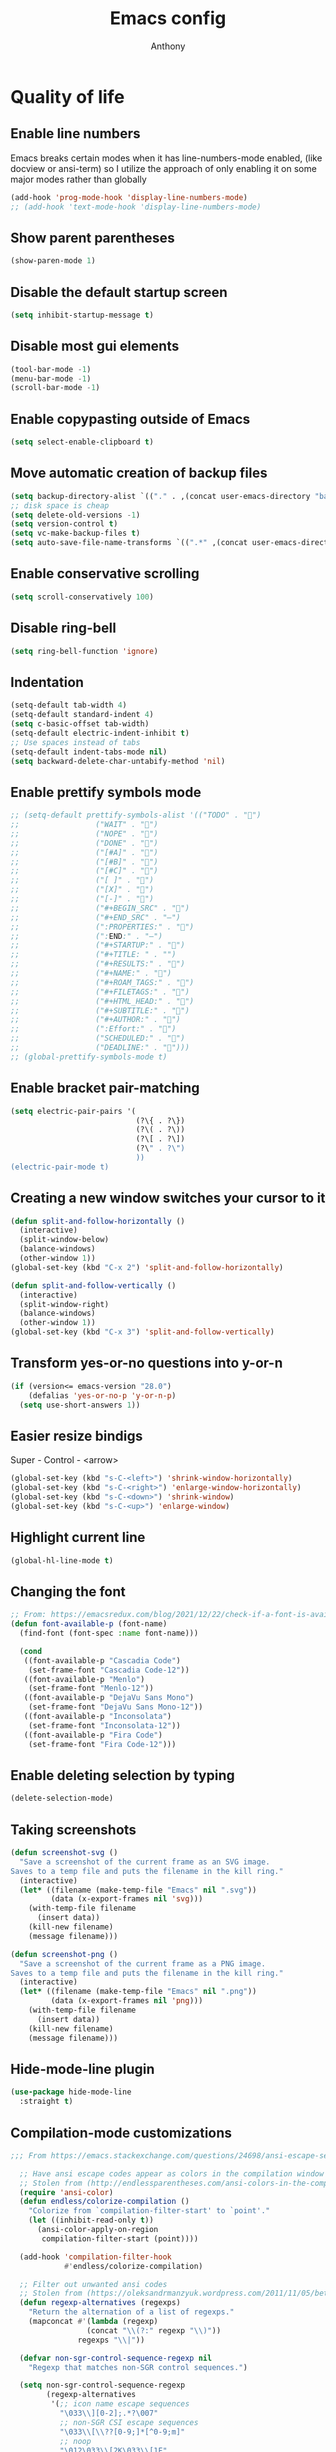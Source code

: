 #+TITLE: Emacs config
#+AUTHOR: Anthony
#+LANGUAGE: en
#+OPTIONS: num:nil

* Quality of life
** Enable line numbers
Emacs breaks certain modes when it has line-numbers-mode enabled, (like docview or ansi-term) so I utilize the approach of only enabling it on some major modes rather than globally
#+BEGIN_SRC emacs-lisp
  (add-hook 'prog-mode-hook 'display-line-numbers-mode)
  ;; (add-hook 'text-mode-hook 'display-line-numbers-mode)
#+END_SRC
** Show parent parentheses
#+BEGIN_SRC emacs-lisp
  (show-paren-mode 1)
#+END_SRC
** Disable the default startup screen
#+BEGIN_SRC emacs-lisp
  (setq inhibit-startup-message t)
#+END_SRC
** Disable most gui elements
#+BEGIN_SRC emacs-lisp
  (tool-bar-mode -1)
  (menu-bar-mode -1)
  (scroll-bar-mode -1)
#+END_SRC
** Enable copypasting outside of Emacs
#+BEGIN_SRC emacs-lisp
  (setq select-enable-clipboard t)
#+END_SRC
** Move automatic creation of backup files
#+BEGIN_SRC emacs-lisp
  (setq backup-directory-alist `(("." . ,(concat user-emacs-directory "backups"))))
  ;; disk space is cheap
  (setq delete-old-versions -1)
  (setq version-control t)
  (setq vc-make-backup-files t)
  (setq auto-save-file-name-transforms `((".*" ,(concat user-emacs-directory "auto-save-list") t)))
#+END_SRC

** Enable conservative scrolling
#+BEGIN_SRC emacs-lisp
  (setq scroll-conservatively 100)
#+END_SRC
** Disable ring-bell
#+BEGIN_SRC emacs-lisp
  (setq ring-bell-function 'ignore)
#+END_SRC
** Indentation
#+BEGIN_SRC emacs-lisp
  (setq-default tab-width 4)
  (setq-default standard-indent 4)
  (setq c-basic-offset tab-width)
  (setq-default electric-indent-inhibit t)
  ;; Use spaces instead of tabs
  (setq-default indent-tabs-mode nil)
  (setq backward-delete-char-untabify-method 'nil)
#+END_SRC
** Enable prettify symbols mode
#+BEGIN_SRC emacs-lisp
  ;; (setq-default prettify-symbols-alist '(("TODO" . "")
  ;;                 ("WAIT" . "")
  ;;                 ("NOPE" . "")
  ;;                 ("DONE" . "")
  ;;                 ("[#A]" . "")
  ;;                 ("[#B]" . "")
  ;;                 ("[#C]" . "")
  ;;                 ("[ ]" . "")
  ;;                 ("[X]" . "")
  ;;                 ("[-]" . "")
  ;;                 ("#+BEGIN_SRC" . "")
  ;;                 ("#+END_SRC" . "―")
  ;;                 (":PROPERTIES:" . "")
  ;;                 (":END:" . "―")
  ;;                 ("#+STARTUP:" . "")
  ;;                 ("#+TITLE: " . "")
  ;;                 ("#+RESULTS:" . "")
  ;;                 ("#+NAME:" . "")
  ;;                 ("#+ROAM_TAGS:" . "")
  ;;                 ("#+FILETAGS:" . "")
  ;;                 ("#+HTML_HEAD:" . "")
  ;;                 ("#+SUBTITLE:" . "")
  ;;                 ("#+AUTHOR:" . "")
  ;;                 (":Effort:" . "")
  ;;                 ("SCHEDULED:" . "")
  ;;                 ("DEADLINE:" . "")))
  ;; (global-prettify-symbols-mode t)
#+END_SRC
** Enable bracket pair-matching
#+BEGIN_SRC emacs-lisp
  (setq electric-pair-pairs '(
                              (?\{ . ?\})
                              (?\( . ?\))
                              (?\[ . ?\])
                              (?\" . ?\")
                              ))
  (electric-pair-mode t)
#+END_SRC
** Creating a new window switches your cursor to it
#+BEGIN_SRC emacs-lisp
  (defun split-and-follow-horizontally ()
    (interactive)
    (split-window-below)
    (balance-windows)
    (other-window 1))
  (global-set-key (kbd "C-x 2") 'split-and-follow-horizontally)

  (defun split-and-follow-vertically ()
    (interactive)
    (split-window-right)
    (balance-windows)
    (other-window 1))
  (global-set-key (kbd "C-x 3") 'split-and-follow-vertically)
#+END_SRC
** Transform yes-or-no questions into y-or-n
#+BEGIN_SRC emacs-lisp
  (if (version<= emacs-version "28.0")
      (defalias 'yes-or-no-p 'y-or-n-p)
    (setq use-short-answers 1))
#+END_SRC
** Easier resize bindigs
Super - Control - <arrow>
#+BEGIN_SRC emacs-lisp
  (global-set-key (kbd "s-C-<left>") 'shrink-window-horizontally)
  (global-set-key (kbd "s-C-<right>") 'enlarge-window-horizontally)
  (global-set-key (kbd "s-C-<down>") 'shrink-window)
  (global-set-key (kbd "s-C-<up>") 'enlarge-window)
#+END_SRC
** Highlight current line
#+BEGIN_SRC emacs-lisp
  (global-hl-line-mode t)
#+END_SRC
** Changing the font
#+Begin_SRC emacs-lisp
  ;; From: https://emacsredux.com/blog/2021/12/22/check-if-a-font-is-available-with-emacs-lisp/
  (defun font-available-p (font-name)
    (find-font (font-spec :name font-name)))

    (cond
     ((font-available-p "Cascadia Code")
      (set-frame-font "Cascadia Code-12"))
     ((font-available-p "Menlo")
      (set-frame-font "Menlo-12"))
     ((font-available-p "DejaVu Sans Mono")
      (set-frame-font "DejaVu Sans Mono-12"))
     ((font-available-p "Inconsolata")
      (set-frame-font "Inconsolata-12"))
     ((font-available-p "Fira Code")
      (set-frame-font "Fira Code-12")))
#+END_SRC

#+RESULTS:

** Enable deleting selection by typing
#+BEGIN_SRC emacs-lisp
  (delete-selection-mode)
#+END_SRC

** Taking screenshots
#+BEGIN_SRC emacs-lisp
(defun screenshot-svg ()
  "Save a screenshot of the current frame as an SVG image.
Saves to a temp file and puts the filename in the kill ring."
  (interactive)
  (let* ((filename (make-temp-file "Emacs" nil ".svg"))
         (data (x-export-frames nil 'svg)))
    (with-temp-file filename
      (insert data))
    (kill-new filename)
    (message filename)))

(defun screenshot-png ()
  "Save a screenshot of the current frame as a PNG image.
Saves to a temp file and puts the filename in the kill ring."
  (interactive)
  (let* ((filename (make-temp-file "Emacs" nil ".png"))
         (data (x-export-frames nil 'png)))
    (with-temp-file filename
      (insert data))
    (kill-new filename)
    (message filename)))

#+END_SRC
** Hide-mode-line plugin
#+BEGIN_SRC emacs-lisp
      (use-package hide-mode-line
        :straight t)
#+END_SRC
** Compilation-mode customizations
#+begin_src emacs-lisp
;;; From https://emacs.stackexchange.com/questions/24698/ansi-escape-sequences-in-compilation-mode

  ;; Have ansi escape codes appear as colors in the compilation window
  ;; Stolen from (http://endlessparentheses.com/ansi-colors-in-the-compilation-buffer-output.html)
  (require 'ansi-color)
  (defun endless/colorize-compilation ()
    "Colorize from `compilation-filter-start' to `point'."
    (let ((inhibit-read-only t))
      (ansi-color-apply-on-region
       compilation-filter-start (point))))

  (add-hook 'compilation-filter-hook
            #'endless/colorize-compilation)

  ;; Filter out unwanted ansi codes
  ;; Stolen from (https://oleksandrmanzyuk.wordpress.com/2011/11/05/better-emacs-shell-part-i/)
  (defun regexp-alternatives (regexps)
    "Return the alternation of a list of regexps."
    (mapconcat #'(lambda (regexp)
                 (concat "\\(?:" regexp "\\)"))
               regexps "\\|"))

  (defvar non-sgr-control-sequence-regexp nil
    "Regexp that matches non-SGR control sequences.")

  (setq non-sgr-control-sequence-regexp
        (regexp-alternatives
         '(;; icon name escape sequences
           "\033\\][0-2];.*?\007"
           ;; non-SGR CSI escape sequences
           "\033\\[\\??[0-9;]*[^0-9;m]"
           ;; noop
           "\012\033\\[2K\033\\[1F"
           )))

  (defun filter-non-sgr-control-sequences-in-region (begin end)
    (save-excursion
      (goto-char begin)
      (while (re-search-forward
              non-sgr-control-sequence-regexp end t)
        (replace-match ""))))

  (defun filter-non-sgr-control-sequences-in-output (ignored)
    (let ((start-marker
           (or comint-last-output-start
               (point-min-marker)))
          (end-marker
           (process-mark
            (get-buffer-process (current-buffer)))))
      (filter-non-sgr-control-sequences-in-region
       start-marker
       end-marker)))

  (add-hook 'comint-output-filter-functions
            'filter-non-sgr-control-sequences-in-output)
#+end_src
** Sentences end with a single space
#+BEGIN_SRC emacs-lisp
  (setq sentence-end-double-space nil)
#+END_SRC
** Display the time in the modeline
#+BEGIN_SRC emacs-lisp
  (display-time-mode 1)
#+END_SRC
** Increase the max amount that can be stored in the kill ring
#+BEGIN_SRC emacs-lisp
  (setq kill-ring-max 10000)
#+END_SRC
** UTF-8 Encoding
I want text to be encoded in utf8
#+begin_src emacs-lisp
  (set-default-coding-systems 'utf-8)  ; Default to utf-8 encoding
  (prefer-coding-system 'utf-8)        ; Add utf-8 at the front for automatic detection.
  (set-terminal-coding-system 'utf-8)  ; Set coding system of terminal output
  (set-keyboard-coding-system 'utf-8)  ; Set coding system for keyboard input on TERMINAL
  (set-language-environment "English") ; Set up multilingual environment
#+end_src
** Remove text properties from kill-ring
I don't want text properties to be killed (copied or cut), I just want the plain text
#+begin_src emacs-lisp
  (defun unpropertize-kill-ring ()
    (setq kill-ring (mapcar 'substring-no-properties kill-ring)))

  (add-hook 'kill-emacs-hook 'unpropertize-kill-ring)
#+end_src
* Custom functionality
** C/C++
*** Insert header guards
#+BEGIN_SRC emacs-lisp
    (defun maybe-add-newline-at-buf-start ()
      (if (and (char-equal (char-after (point-min)) ?\n)
               (char-equal (char-after (1+ (point-min))) ?\n))
          ""
        "\n"))
    (defun maybe-add-newline-at-buf-end ()
      (if (and (char-equal (char-before (point-max)) ?\n)
               (char-equal (char-before (1- (point-max))) ?\n))
          ""
        "\n"))

      (defun add_header_guards ()
      "Add header guards to .h files"
      (interactive)
      (if (buffer-file-name)
          (let*
              ((fName (upcase (file-name-nondirectory (file-name-sans-extension
                                                       buffer-file-name))))
               (ifDef (concat "#ifndef " fName "_H" "\n#define " fName "_H"
                              (maybe-add-newline-at-buf-start)))
               (begin (point-marker))
               )
            (progn
              ; If less then 5 characters are in the buffer, insert the class definition
              (if (< (- (point-max) (point-min)) 5 )
                  (progn
                    (insert "\nclass " (capitalize fName) "{\npublic:\n\nprivate:\n\n};\n")
                    (goto-char (point-min))
                    (next-line-nomark 3)
                    (setq begin (point-marker))
                    )
                )

              ;Insert the Header Guard
              (goto-char (point-min))
              (insert ifDef)
              (goto-char (point-max))
              (insert (maybe-add-newline-at-buf-end) "#endif" " //" fName "_H")
              (goto-char begin))
            )
        ;else
        (message (concat "Buffer " (buffer-name) " must have a filename"))
        )
      )
  (add-hook 'c-mode-hook #'(lambda ()
    (define-key c-mode-map (kbd "C-c g")
      'add_header_guards)
  ))

  (add-hook 'c++-mode-hook #'(lambda ()
    (define-key c++-mode-map (kbd "C-c g")
      'add_header_guards)
  ))
#+END_SRC
** imenu
map imenu to M-i
#+begin_src emacs-lisp
(global-set-key (kbd "M-i") #'imenu)
#+end_src
** set tramp terminal type
#+begin_src emacs-lisp
(setq tramp-terminal-type "tramp")
#+end_src
** Dired
#+begin_src emacs-lisp
  (add-hook 'dired-mode-hook #'dired-hide-details-mode)
#+end_src
** Eval and replace
#+begin_src emacs-lisp
  (defun narrow-to-line ()
    (interactive)
    (save-excursion
      (move-beginning-of-line 1)
      (set-mark (point))
      (move-end-of-line 1)
      (narrow-to-region (region-beginning) (region-end))
      (deactivate-mark)))

  (defun fc-eval-and-replace ()
    "Replace the preceding sexp with its value."
    (interactive)
    (backward-kill-sexp)
    (condition-case nil
        (prin1 (eval (read (current-kill 0)))
               (current-buffer))
      (error (message "Invalid expression")
             (insert (current-kill 0)))))

  (defvar equation-re "[[:digit:]]+[[:blank:]]*[\\+\\-\\*\\/\\^][[:blank:]]*[[:digit:]]+")
  ;; From a comment at https://emacsredux.com/blog/2013/06/21/eval-and-replace/
  ;; by csar
  (defun calc-eval-and-insert (&optional start end)
    (interactive "r")
    (let ((result (calc-eval (buffer-substring-no-properties start end))))
      (if (region-active-p)
          (progn
            (kill-region start end)
            (insert result))
        (set-mark (point))
        (if (re-search-backward equation-re nil t 1)
            (progn
              (calc-eval-and-insert (region-beginning) (region-end)))
          (message "Error")))))

  (defun try-eval-equation-or-elisp ()
    (interactive)
    (let ((equation nil))
      (save-excursion
        (narrow-to-line)
        (if (re-search-backward equation-re nil t 1)
            (progn
              (setq equation t)
              (set-mark (point))
              (re-search-forward equation-re nil t 1)
              (widen))
          (widen)
          (setq equation nil))

      (if equation
          (calc-eval-and-insert (region-beginning) (region-end))
        (fc-eval-and-replace)))))

  (global-set-key (kbd "C-c e") 'try-eval-equation-or-elisp)

  #+end_src
** use hippie-expand instead of dabbrev-expand
#+begin_src emacs-lisp
  (global-set-key [remap dabbrev-expand] 'hippie-expand)
#+end_src
** Automations
#+begin_src emacs-lisp
  (setq acd/ha-auth-token nil)
  (setq acd/ha-content-type "application/json")
  (setq acd/ha-url nil)
  (setq acd/ha-port 8123)
  (setq acd/ha-api-endpoint nil)

  (defun acd/ha-print-response (data)
    (when data
      (with-current-buffer (get-buffer-create "*ha-response*")
        (erase-buffer)
        (insert data)
        (json-mode)
        (goto-char (point-min))
        (json-pretty-print-buffer)))
    (message "Saved to *ha-response* buffer"))

  (defun acd/ha-state-info (&optional entity_id)
    "Display home-assistant state information in a buffer"
    (interactive)
    (message "Fetching data...")
    (request (if entity_id
                 (concat acd/ha-url ":" (number-to-string acd/ha-port) "/api/" acd/ha-api-endpoint "/" entity_id)
               (concat acd/ha-url ":" (number-to-string acd/ha-port) "/api/" acd/ha-api-endpoint))
      :headers `(("Authorization" . ,(concat "Bearer " acd/ha-auth-token))
                 ("Content-Type" . ,acd/ha-content-type))
      :parser 'buffer-string
      :success (cl-function
                (lambda (&key data &allow-other-keys)
                  (acd/ha-print-response data)))
      :error (cl-function
              (lambda (&key error-thrown &allow-other-keys)
                (message "Got error: %s" error-thrown)))))

  (defun acd/ha-turn-lights-off ()
    "Turn lights off"
    (interactive)
    (message "Turning lights off...")
    (let ((endpoint "services/light/turn_off"))
      (request (concat acd/ha-url ":" (number-to-string acd/ha-port) "/api/" endpoint)
        :headers `(("Authorization" . ,(concat "Bearer " acd/ha-auth-token))
                   ("Content-Type" . ,acd/ha-content-type))
        :type "POST"
        :data (json-encode '(("entity_id" . "light.sengled_e11_n1ea_faae0100_level_light_color_on_off")))
        :success (cl-function
                  (lambda (&key data &allow-other-keys)
                    (acd/ha-print-response data)))
        :error (lambda (error-m)
                 (message "Got error: %s" error-thrown)))
      (request (concat acd/ha-url ":" (number-to-string acd/ha-port) "/api/" endpoint)
        :headers `(("Authorization" . ,(concat "Bearer " acd/ha-auth-token))
                   ("Content-Type" . ,acd/ha-content-type))
        :type "POST"
        :data (json-encode '(("entity_id" . "light.sengled_e11_n1ea_db510200_level_light_color_on_off")))
        :success (cl-function
                  (lambda (&key data &allow-other-keys)
                    (acd/ha-print-response data)))
        :error (lambda (error-m)
                 (message "Got error: %s" error-thrown)))

      (request (concat acd/ha-url ":" (number-to-string acd/ha-port) "/api/" endpoint)
        :headers `(("Authorization" . ,(concat "Bearer " acd/ha-auth-token))
                   ("Content-Type" . ,acd/ha-content-type))
        :type "POST"
        :data (json-encode '(("entity_id" . "light.sengled_e21_n1ea_e3c01700_level_light_color_on_off")))
        :success (cl-function
                  (lambda (&key data &allow-other-keys)
                    (acd/ha-print-response data)))
        :error (lambda (error-m)
                 (message "Got error: %s" error-thrown)))))

  (defun acd/ha-turn-lights-on ()
    "Turn lights on"
    (interactive)
    (message "Turning lights on...")
    (let ((endpoint "services/light/turn_on"))
      (request (concat acd/ha-url ":" (number-to-string acd/ha-port) "/api/" endpoint)
        :headers `(("Authorization" . ,(concat "Bearer " acd/ha-auth-token))
                   ("Content-Type" . ,acd/ha-content-type))
        :type "POST"
        :data (json-encode '(("entity_id" . "light.sengled_e11_n1ea_faae0100_level_light_color_on_off")))
        :success (cl-function
                  (lambda (&key data &allow-other-keys)
                    (acd/ha-print-response data)))
        :error (lambda (error-m)
                 (message "Got error: %s" error-thrown)))
      (request (concat acd/ha-url ":" (number-to-string acd/ha-port) "/api/" endpoint)
        :headers `(("Authorization" . ,(concat "Bearer " acd/ha-auth-token))
                   ("Content-Type" . ,acd/ha-content-type))
        :type "POST"
        :data (json-encode '(("entity_id" . "light.sengled_e11_n1ea_db510200_level_light_color_on_off")))
        :success (cl-function
                  (lambda (&key data &allow-other-keys)
                    (acd/ha-print-response data)))
        :error (lambda (error-m)
                 (message "Got error: %s" error-thrown)))

      (request (concat acd/ha-url ":" (number-to-string acd/ha-port) "/api/" endpoint)
        :headers `(("Authorization" . ,(concat "Bearer " acd/ha-auth-token))
                   ("Content-Type" . ,acd/ha-content-type))
        :type "POST"
        :data (json-encode '(("entity_id" . "light.sengled_e21_n1ea_e3c01700_level_light_color_on_off")))
        :success (cl-function
                  (lambda (&key data &allow-other-keys)
                    (acd/ha-print-response data)))
        :error (lambda (error-m)
                 (message "Got error: %s" error-thrown)))))

  (progn
    (define-prefix-command 'automation-map)
    (define-key automation-map (kbd "l o") 'acd/ha-turn-lights-on)
    (define-key automation-map (kbd "l f") 'acd/ha-turn-lights-off))
  (global-set-key (kbd "C-c a") 'automation-map)
#+end_src
** Duplicate line
#+begin_src emacs-lisp
  (defun acd/duplicate-line ()
    (interactive)
    (move-beginning-of-line 1)
    (kill-line)
    (yank)
    (newline)
    (yank))

  (global-set-key (kbd "C-c d") 'acd/duplicate-line)
#+end_src
** copy-line
#+begin_src emacs-lisp
  (defun acd/kill-save-line ()
    (interactive)
    (kill-ring-save (line-beginning-position) (line-end-position))
    (message "Line copied"))

  (global-set-key (kbd "C-c w") 'acd/kill-save-line)

#+end_src
** Compile / run programs
#+begin_src emacs-lisp
  (defvar acd/already-compiled nil "nil if the program is being compiled for the first time,
      otherwise it's t")
  (defun acd/compile-or-recompile ()
    "Compile program. Recompile if the program has already been compiled
  to avoid prompting for the compilation command each time"
    (interactive)
    (if acd/already-compiled
        (recompile)
      (call-interactively 'compile)
      (setq acd/already-compiled t)))

  (global-set-key (kbd "C-c c") 'acd/compile-or-recompile)

#+end_src
* Org-mode
** Description
One of the main selling points of Emacs! Org Mode!
** Code
#+BEGIN_SRC emacs-lisp
        (use-package org-indent
          :straight nil
          :diminish org-indent-mode)

        (use-package htmlize
          :straight t)

      (use-package org-bullets
        :straight t
        :hook (org-mode . org-bullets-mode))

    (defun echo-area-tooltips ()
      "Show tooltips in the echo area automatically for current buffer."
      (setq-local help-at-pt-display-when-idle t
                  help-at-pt-timer-delay 0)
      (help-at-pt-cancel-timer)
      (help-at-pt-set-timer))

    (add-hook 'org-mode-hook #'echo-area-tooltips)
  ;; Sets LaTeX preview size
  (setq org-format-latex-options (plist-put org-format-latex-options :scale 2.0))

  (use-package org-beautify-theme
    :straight t)
  (add-hook 'org-mode-hook #'(lambda () (load-theme 'org-beautify t)))

  ;; (add-hook 'org-mode-hook #'(lambda () (load-theme 'org-beautify t)))

  (use-package org-present
    :straight t
    :config
    (add-hook 'org-present-mode-hook
         (lambda ()
           (org-present-big)
           (org-display-inline-images)
           (org-present-hide-cursor)
           (org-present-read-only)
           (hide-mode-line-mode +1)))

    (add-hook 'org-present-mode-quit-hook
       #'(lambda ()
         (org-present-small)
         (org-remove-inline-images)
         (org-present-show-cursor)
         (org-present-read-write)
         (hide-mode-line-mode))))
#+END_SRC
* Packages
** Initialize =async=
*** Description
Utilize asynchronous processes whenever possible
*** Code
#+BEGIN_SRC emacs-lisp
  (use-package async
    :straight t
    :init
    (dired-async-mode 1))
#+END_SRC
** Initialize =all-the-icons=
*** Description
Bring nice icons to emacs
*** Code
#+BEGIN_SRC emacs-lisp
(use-package all-the-icons
  :straight t
  :config
    ;; (all-the-icons-install-fonts)

)
#+END_SRC
** Initialize =all-the-icons-completion=
*** Code
#+begin_src emacs-lisp
      (use-package all-the-icons-completion
        :straight t
        :config
        (all-the-icons-completion-mode))
#+end_src
** Initialize =key-chord=
*** Description
Key-chord lets you bind commands to combinations of key-strokes.
Here a “key chord” means two keys pressed simultaneously,
or a single key quickly pressed twice. (*)
*** Code
#+BEGIN_SRC emacs-lisp
(use-package key-chord
  :straight t
  :config
    (key-chord-mode 1))
#+END_SRC
** Initialize =vertico=
*** Description
Vertico provides a performant and minimalistic vertical completion UI based on the default completion system
*** Code
#+BEGIN_SRC emacs-lisp
        (use-package vertico
          :straight t
          :custom
          (vertico-cycle t)
          :init
          (vertico-mode))
        ;; Built in
        (use-package savehist
          :straight nil
          :init
          (savehist-mode))

        (use-package marginalia
          :straight t
          :after vertico
          :custom
          (marginalia-annotators '(marginalia-annotators-heavy marginalia-annotators-light nil))
          :init
)
#+END_SRC
** Initialize =undo-tree=
*** Description
Emacs’s undo system allows you to recover any past state of a buffer. To do this, Emacs
treats “undo” itself as just another editing action that can be undone. This can be
confusing and difficult to use. If you make an edit while undoing multiple changes, you
“break the undo chain”. To get back to where you were, you have to undo all the undos
you just did, then undo all the changes you’d already undone before. Only then can you
continue undoing from where you left off. If this sounds confusing, it’s because it is!
Hence, a number of packages exist that replace it with the undo/redo system

Instead of treating undo/redo as a linear sequence of changes, undo-tree-mode treats
undo history as a branching tree of changes, similar to the way Vim handles it.
*** Code
#+BEGIN_SRC emacs-lisp
(use-package undo-tree
  :straight t
  :init
  (global-undo-tree-mode 1))
#+END_SRC
** Initialize =projectile=
*** Description
Projectile is a project interaction library for Emacs.
Its goal is to provide a nice set of features
operating on a project level without introducing
external dependencies (when feasible).
*** Code
#+BEGIN_SRC emacs-lisp
  (use-package projectile
   :straight t
   :config
   (projectile-mode +1)
   (define-key projectile-mode-map (kbd "C-c p") 'projectile-command-map))
#+END_SRC
** Initialize =treemacs=
*** Description
Neat side-bar file and project explorer
*** Code
#+BEGIN_SRC emacs-lisp
  (use-package treemacs
    :straight t
    :init
    (with-eval-after-load 'winum
      (define-key winum-keymap (kbd "M-0") #'treemacs-select-window))
    :config
    (progn
      (setq treemacs-collapse-dirs                 (if (executable-find "python3") 3 0)
            treemacs-deferred-git-apply-delay      0.5
            treemacs-display-in-side-window        t
            treemacs-eldoc-display                 t
            treemacs-file-event-delay              5000
            treemacs-file-follow-delay             0.2
            treemacs-follow-after-init             t
            treemacs-git-command-pipe              ""
            treemacs-goto-tag-strategy             'refetch-index
            treemacs-indentation                   2
            treemacs-indentation-string            " "
            treemacs-is-never-other-window         nil
            treemacs-max-git-entries               5000
            treemacs-missing-project-action        'ask
            treemacs-no-png-images                 nil
            treemacs-no-delete-other-windows       t
            treemacs-project-follow-cleanup        nil
            treemacs-persist-file                  (expand-file-name ".cache/treemacs-persist" user-emacs-directory)
            treemacs-recenter-distance             0.1
            treemacs-recenter-after-file-follow    nil
            treemacs-recenter-after-tag-follow     nil
            treemacs-recenter-after-project-jump   'always
            treemacs-recenter-after-project-expand 'on-distance
            treemacs-show-cursor                   nil
            treemacs-show-hidden-files             t
            treemacs-silent-filewatch              nil
            treemacs-silent-refresh                nil
            treemacs-sorting                       'alphabetic-desc
            treemacs-space-between-root-nodes      t
            treemacs-tag-follow-cleanup            t
            treemacs-tag-follow-delay              1.5
            treemacs-width                         30)
      (treemacs-resize-icons 11)

      (treemacs-follow-mode t)
      (treemacs-filewatch-mode t)
      (treemacs-fringe-indicator-mode t)
      (pcase (cons (not (null (executable-find "git")))
                   (not (null (executable-find "python3"))))
        (`(t . t)
         (treemacs-git-mode 'deferred))
        (`(t . _)
         (treemacs-git-mode 'simple))))
    :bind
    (:map global-map
          ("M-0"       . treemacs-select-window)
          ("C-c t 1"   . treemacs-delete-other-windows)
          ("C-c t t"   . treemacs)
          ("C-c t B"   . treemacs-bookmark)
          ("C-c t C-t" . treemacs-find-file)
          ("C-c t M-t" . treemacs-find-tag)))

    (use-package treemacs-icons-dired
      :after treemacs dired
      :straight t
      :config
      (treemacs-icons-dired-mode))
#+END_SRC
** Initialize =dashboard=
*** Description
The frontend of Witchmacs; without this there'd be no Marisa in your Emacs startup screen
*** Code
#+BEGIN_SRC emacs-lisp
  (use-package dashboard
    :straight t
    :config
    (dashboard-setup-startup-hook)
        (setq dashboard-set-heading-icons t)
        (setq dashboard-set-file-icons t)
        (setq dashboard-projects-backend 'projectile)
        (setq dashboard-items '((projects . 5)
                                (recents . 5)
                                (bookmarks . 5)
                                (agenda . 5)))
    (setq dashboard-banner-logo-title "E M A C S - The worst text editor!")
    (setq dashboard-startup-banner (concat user-emacs-directory "emacs-logo.png"))
    (setq dashboard-center-content t)
    (setq dashboard-show-shortcuts nil)
    (setq dashboard-set-init-info t)
    ;; (setq dashboard-init-info (format "%d packages loaded in %s"
    ;;                                   (length package-activated-list) (emacs-init-time)))
    (setq dashboard-set-footer t)
    (setq dashboard-set-navigator t))
#+END_SRC
** Initialize =magit=
*** Description
Git porcelain for Emacs
*** Code
#+BEGIN_SRC emacs-lisp
  (use-package magit
    :straight t)
#+END_SRC
** Initialize =format-all-the-code=
*** Description
Lets you auto-format source code in many languages
using the same command for all languages,
instead of learning a different Emacs package
and formatting command for each language.
*** Code
#+BEGIN_SRC emacs-lisp
(use-package format-all
  :straight t)
#+END_SRC
** Initializn =doom-modeline=
*** description
A fancy and fast mode-line inspired by minimalism design.
*** Cose
#+BEGIN_SRC emacs-lisp
  (use-package doom-modeline
    :straight t
    :hook (after-init . doom-modeline-mode)
    :config
    (add-hook 'text-scale-mode-hook #'(lambda ()
                                        (message "Adjusting text size")))
    ;; How tall the mode-line should be. It's only respected in GUI.
    ;; If the actual char height is larger, it respects the actual height.
    (setq doom-modeline-height 35)
    ;; How to detect the project root.
    ;; The default priority of detection is `ffip' > `projectile' > `project'.
    ;; nil means to use `default-directory'.
    ;; The project management packages have some issues on detecting project root.
    ;; e.g. `projectile' doesn't handle symlink folders well, while `project' is unable
    ;; to hanle sub-projects.
    ;; You can specify one if you encounter the issue.
    (setq doom-modeline-project-detection 'projectile)
    ;; Whether display icons in the mode-line.
    ;; While using the server mode in GUI, should set the value explicitly.
    (setq doom-modeline-icon (display-graphic-p))
    ;; Whether display icons in the mode-line.
    ;; While using the server mode in GUI, should set the value explicitly.
    (setq doom-modeline-icon (display-graphic-p))
    ;; Whether display the colorful icon for `major-mode'.
    ;; It respects `all-the-icons-color-icons'.
    (setq doom-modeline-major-mode-color-icon t)
    ;; Whether display the icon for the buffer state. It respects `doom-modeline-icon'.
    (setq doom-modeline-buffer-state-icon t)
    ;; Whether display the modification icon for the buffer.
    ;; It respects `doom-modeline-icon' and `doom-modeline-buffer-state-icon'.
    (setq doom-modeline-buffer-modification-icon t)
    ;; Whether to use unicode as a fallback (instead of ASCII) when not using icons.
    (setq doom-modeline-unicode-fallback t)
    ;; Whether display the minor modes in the mode-line.
    (setq doom-modeline-minor-modes nil)
    ;; If non-nil, a word count will be added to the selection-info modeline segment.
    (setq doom-modeline-enable-word-count t)
    ;; Major modes in which to display word count continuously.
    ;; Also applies to any derived modes. Respects `doom-modeline-enable-word-count'.
    ;; If it brings the sluggish issue, disable `doom-modeline-enable-word-count' or
    ;; remove the modes from `doom-modeline-continuous-word-count-modes'.
    (setq doom-modeline-continuous-word-count-modes '(markdown-mode gfm-mode org-mode))

    ;; Whether display the buffer encoding.
    (setq doom-modeline-buffer-encoding t)

    ;; Whether display the indentation information.
    (setq doom-modeline-indent-info nil)

    ;; If non-nil, only display one number for checker information if applicable.
    (setq doom-modeline-checker-simple-format t)

    ;; The maximum number displayed for notifications.
    (setq doom-modeline-number-limit 99)

    ;; The maximum displayed length of the branch name of version control.
    (setq doom-modeline-vcs-max-length 40)

    ;; Whether display the workspace name. Non-nil to display in the mode-line.
    (setq doom-modeline-workspace-name t)

    ;; Whether display the perspective name. Non-nil to display in the mode-line.
    ;; (setq doom-modeline-persp-name t)

    ;; If non nil the default perspective name is displayed in the mode-line.
    (setq doom-modeline-display-default-persp-name t)

    ;; If non nil the perspective name is displayed alongside a folder icon.
    (setq doom-modeline-persp-icon t)

    ;; Whether display the `lsp' state. Non-nil to display in the mode-line.
    (setq doom-modeline-lsp t)

    ;; Whether display the GitHub notifications. It requires `ghub' package.
    (setq doom-modeline-github nil)

    ;; The interval of checking GitHub.
    (setq doom-modeline-github-interval (* 30 60))

    ;; Whether display the mu4e notifications. It requires `mu4e-alert' package.
    (setq doom-modeline-mu4e nil)

    ;; Whether display the gnus notifications.
    (setq doom-modeline-gnus t)

    ;; Wheter gnus should automatically be updated and how often (set to 0 or smaller than 0 to disable)
    (setq doom-modeline-gnus-timer 2)

    ;; Wheter groups should be excludede when gnus automatically being updated.
    (setq doom-modeline-gnus-excluded-groups '("dummy.group"))

    ;; Whether display the IRC notifications. It requires `circe' or `erc' package.
    (setq doom-modeline-irc t)

    ;; Function to stylize the irc buffer names.
    (setq doom-modeline-irc-stylize 'identity)

    ;; Whether display the environment version.
    (setq doom-modeline-env-version t)
    ;; Or for individual languages
    (setq doom-modeline-env-enable-python t)
    (setq doom-modeline-env-enable-ruby t)
    (setq doom-modeline-env-enable-perl t)
    (setq doom-modeline-env-enable-go t)
    (setq doom-modeline-env-enable-elixir t)
    (setq doom-modeline-env-enable-rust t)

    ;; ;; Change
    ;; the executables to use for the language version string
    (setq doom-modeline-env-python-executable "python") ; or `python-shell-interpreter'
    (setq doom-modeline-env-ruby-executable "ruby")
    (setq doom-modeline-env-perl-executable "perl")
    (setq doom-modeline-env-go-executable "go")
    (setq doom-modeline-env-elixir-executable "iex")
    (setq doom-modeline-env-rust-executable "rustc")

    ;; What to dispaly as the version while a new one is being loaded
    (setq doom-modeline-env-load-string "...")

    ;; Hooks that run before/after the modeline version string is updated
    (setq doom-modeline-before-update-env-hook nil)
    (setq doom-modeline-after-update-env-hook nil))
#+END_SRC
** Initialize =rainbow-mode=
*** Code
#+BEGIN_SRC emacs-lisp
(use-package rainbow-mode
  :straight t)
;; To enable in all programming-related modes (Emacs 24+):
(add-hook 'prog-mode-hook 'rainbow-delimiters-mode)
#+END_SRC
** Initialize =rainbow-delimeters=
*** Code
#+BEGIN_SRC emacs-lisp
(use-package rainbow-delimiters
  :straight t)
#+END_SRC
** Initialize =which-key=
*** Description
which-key is a minor mode for Emacs that displays the key bindings following your
currently entered incomplete command
*** Code
#+BEGIN_SRC emacs-lisp
(use-package which-key
  :straight t
  :config
  (which-key-mode))
#+END_SRC
** Initialize =define-word=
*** Code
#+BEGIN_SRC emacs-lisp
  (use-package define-word
    :straight t)
#+END_SRC
** Initialize =pdf-tools=
*** Description
View pdf files in Emacs
*** Code
#+begin_src emacs-lisp
  (use-package pdf-tools
    :straight (pdf-tools :type git :host github :repo "vedang/pdf-tools")
    :magic ("%PDF" . pdf-view-mode)
    :config
    (pdf-tools-install)
    (setq-default pdf-view-display-size 'fit-page)
    ;; automatically annotate highlights
    (setq pdf-annot-activate-created-annotations t))
#+end_src
** Initialize =tex=
*** Description
AUCTeX is an extensible package for writing and formatting
TeX files in GNU Emacs.
*** Code
#+BEGIN_SRC emacs-lisp
  (defun try/TeX-command-save-buffer-and-run-all ()
    "Save the buffer and run TeX-command-run-all"
    (interactive)
    (let (TeX-save-query) (TeX-save-document (TeX-master-file)))
    (TeX-command-run-all nil))


  (defun try/latex-mode-setup ()
    (require 'company-reftex)
    (turn-on-reftex)
    (require 'company-auctex)
    (require 'company-math)
    (setq-local company-backends

                (append '(
                          (company-reftex-labels
                           company-reftex-citations)
                          (company-math-symbols-unicode company-math-symbols-latex company-latex-commands)
                          (company-auctex-macros company-auctex-symbols company-auctex-environments)
                          company-ispell
                          )
                        company-backends)))

  ;; Olivetti
  (use-package olivetti
    :diminish
    :hook (org-mode . olivetti-mode)
    :config
    (setq olivetti-body-width 100)
    (define-key olivetti-mode-map (kbd "C-c |") 'org-table-create-or-convert-from-region))



  ;; Enable folding and unfolding sections just like org-mode (using ~C-c-n~) using [[https://github.com/alphapapa/outshine/issues/85][outshine]]

  ;; Check ~outshine-cycle~ for more options.

  (use-package outshine
    :config
    (setq LaTeX-section-list '(
                               ("part" 0)
                               ("chapter" 1)
                               ("section" 2)
                               ("subsection" 3)
                               ("subsubsection" 4)
                               ("paragraph" 5)
                               ("subparagraph" 6)
                               ("begin" 7)
                               ))
    (add-hook 'LaTeX-mode-hook #'(lambda ()
                                   (outshine-mode 1)
                                   (setq outline-level #'LaTeX-outline-level)
                                   (setq outline-regexp (LaTeX-outline-regexp t))
                                   (setq outline-heading-alist
                                         (mapcar (lambda (x)
                                                   (cons (concat "\\" (nth 0 x)) (nth 1 x)))
                                                 LaTeX-section-list)))))


  (add-hook 'LaTeX-mode-hook
            (lambda () (local-set-key (kbd "C-c n") '(outshine-cycle :which-key "outshine-cycle"))))

  ;; latexmk
  ;; (use-package auctex-latexmk)
  ;; company
  (use-package company-math)
  (use-package company-auctex)
  (use-package company-reftex)


  ;;  use cdlatex
  (use-package cdlatex)

  ;; https://gist.github.com/saevarb/367d3266b3f302ecc896
  ;; https://piotr.is/2010/emacs-as-the-ultimate-latex-editor/

  (use-package latex
    :straight auctex
    :custom
    (olivetti-body-width 100)
    (cdlatex-simplify-sub-super-scripts nil)
    (reftex-default-bibliography
     '("~/Nextcloud/Documents/ref.bib"))
    (bibtex-dialect 'biblatex)
    :mode
    ("\\.tex\\'" . latex-mode)
    :bind (:map LaTeX-mode-map
                ("C-c C-e" . cdlatex-environment)
                )
    :hook
    (LaTeX-mode . olivetti-mode)
    (LaTeX-mode . TeX-PDF-mode)
    (LaTeX-mode . company-mode)
    (LaTeX-mode . flyspell-mode)
    (LaTeX-mode . flycheck-mode)
    (LaTeX-mode . LaTeX-math-mode)
    (LaTeX-mode . turn-on-reftex)
    (LaTeX-mode . TeX-source-correlate-mode)
    (LaTeX-mode . try/latex-mode-setup)
    (LaTeX-mode . turn-on-cdlatex)

    :config
    (setq TeX-auto-save t)
    (setq TeX-parse-self t)
    (setq-default TeX-master nil)
    (setq TeX-save-query nil)

    (setq reftex-plug-into-AUCTeX t)

    ;; pdftools
    ;; https://emacs.stackexchange.com/questions/21755/use-pdfview-as-default-auctex-pdf-viewer#21764
    (setq TeX-view-program-selection '((output-pdf "PDF Tools"))
          TeX-view-program-list '(("PDF Tools" TeX-pdf-tools-sync-view))
          TeX-source-correlate-start-server t) ;; not sure if last line is neccessary
    ;; to have the buffer refresh after compilation,
    ;; very important so that PDFView refesh itself after comilation
    (add-hook 'TeX-after-compilation-finished-functions
              #'TeX-revert-document-buffer))

  #+END_SRC
** Initialize =expand-region=
*** Description
Expand region increases the selected region by semantic units. Just keep pressing the key
until it selects what you want.
*** Code
#+BEGIN_SRC emacs-lisp
        (use-package expand-region
          :straight t
          :config
          (global-set-key (kbd "C-=") 'er/expand-region))
#+END_SRC
** Initialize =solaire-mode=
*** Description
solaire-mode is an aesthetic plugin designed to visually distinguish "real" buffers (i.e.
file-visiting code buffers where you do most of your work) from "unreal" buffers (like
popups, sidebars, log buffers, terminals, etc) by giving the latter a slightly different
-- often darker -- background
*** Code
#+BEGIN_SRC emacs-lisp
  (use-package solaire-mode
    :ensure t
    :config
    (solaire-global-mode +1))
#+END_SRC
** Initialize =visual-regexp=
*** Description
Live visual feedback for regex
*** Code
#+BEGIN_SRC emacs-lisp
          (use-package visual-regexp
            :straight t)
#+END_SRC
** Initialize =visual-regexp-steroids=
*** Description
visual-regexp-steroids is an extension to visual-regexp which
enables the use of modern regexp engines
*** Code
#+BEGIN_SRC emacs-lisp
  (use-package visual-regexp-steroids
    :straight t
    :bind (("C-c r" . vr/replace)
           ("C-c q" . vr/query-replace)
           ("C-c m" . vr/mc-mark)
           ("C-s" . vr/isearch-forward)
           ("C-r" . vr/isearch-backward)))
#+END_SRC
** Initialize =elfeed=
*** Description
RSS Feeder
*** Code
#+BEGIN_SRC emacs-lisp
      (use-package elfeed
        :ensure t
        :config
        (setq elfeed-db-directory (expand-file-name "elfeed" user-emacs-directory)
              elfeed-show-entry-switch 'display-buffer
              elfeed-feeds '(("https://protesilaos.com/master.xml" prot-master)
                             ("https://jvns.ca/atom.xml" julia)
                             ("https://robertheaton.com/feed.xml" robert-heaton))))
#+END_SRC
** Initialize =wrap-region=
*** Description
Wrap Region is a minor mode for Emacs that wraps a region with punctuations.
*** Codoe
#+begin_src emacs-lisp
        (use-package wrap-region
          :straight t
          :config
          (wrap-region-mode t))
#+end_src
** Initialize =novel.el=
*** Description
     Used to read ebpub books in Emacs
*** Code
#+begin_src emacs-lisp
  (use-package esxml
    :straight t) ;; required by nov

  (use-package nov
    :straight (nov :type git :repo "https://depp.brause.cc/nov.el.git")
    :config
    (add-to-list 'auto-mode-alist '("\\.epub\\'" . nov-mode)))
#+end_src
** Initialize =elcord=
*** Description
Discord Presence in Emacs
*** Code
#+begin_src emacs-lisp
    (use-package elcord
      :straight t
      :config
      (elcord-mode)
      (setq elcord-display-buffer-details t)
      (setq elcord-buffer-details-format-function #'buffer-file-name))
#+end_src
** Initialize =perspective.el=
#+begin_src emacs-lisp
  (use-package perspective
    :straight t
    :bind
    ("C-x C-b" . persp-list-buffers)   ; or use a nicer switcher, see below
    :custom
    (persp-mode-prefix-key (kbd "C-c M-p"))
    :init
    (persp-mode))
#+end_src
** Initialize =avy=
*** Description
avy is a GNU Emacs package for jumping to visible text using a char-based decision tree.
See also =ace-jump-mode= and =vim-easymotion= - avy uses the same idea.
*** Code
#+begin_src emacs-lisp
  (use-package avy
    :straight t
    :config
    (global-set-key (kbd "M-g :") 'avy-goto-char)
    (global-set-key (kbd "M-g '") 'avy-goto-char-2)
    (global-set-key (kbd "M-g f") 'avy-goto-line)
    (global-set-key (kbd "M-g w") 'avy-goto-word-1)
    (global-set-key (kbd "M-g e") 'avy-goto-word-0))
#+end_src
** Initialize =emacs-gif-screencast=
*** code
#+begin_src emacs-lisp
      (use-package gif-screencast
        :straight (gif-screencast :type git :host gitlab :repo "ambrevar/emacs-gif-screencast"))
#+end_src
** Initialize =hydra=
*** Description
Hydra allows you to create keymaps for related commands, with the ability to easily repeat commands by using a single keystroke. Here is a small example:
*** Code
#+begin_src emacs-lisp
    (use-package hydra
      :straight t)

   ;; TODO: Come up with hydr
#+end_src
** Initialize =multiple-cursors=
*** Code
#+begin_src emacs-lisp
  (use-package multiple-cursors
    :straight t)
#+end_src
** Initialize =request.el=
*** Description
Used to make HTTP requests
*** Code
#+begin_src emacs-lisp
  (use-package request
    :straight (request :type git :host github :repo "tkf/emacs-request"))
#+end_src
** Built-in entry: =eldoc=
*** Code
#+BEGIN_SRC emacs-lisp
  (use-package eldoc
    :straight nil
    :diminish eldoc-mode)
#+END_SRC
** Built-in entry: =abbrev=
*** Code
#+BEGIN_SRC emacs-lisp
  (use-package abbrev
    :straight nil
    :diminish abbrev-mode)
#+END_SRC
** Built-in entry: =dired-x=
*** Code
#+begin_src emacs-lisp
  (with-eval-after-load 'dired
    (require 'dired-x)
    ;; Set dired-x global variables here.  For example:
    (setq dired-guess-shell-gnutar "gtar")
    (setq dired-x-hands-off-my-keys nil))
  (add-hook 'dired-mode-hook
            (lambda ()
              ;; Set dired-x buffer-local variables here.  For example:
              (dired-omit-mode 1)))
#+end_src
* Programming
** Initialize =tree-sitter=
*** Code
#+BEGIN_SRC emacs-lisp
  (use-package tree-sitter
    :straight t)
  (use-package tree-sitter-langs
    :straight t)
  (require 'tree-sitter)
  (require 'tree-sitter-langs)

  (add-hook 'c-mode-hook 'tree-sitter-hl-mode)
  (add-hook 'c++-mode-hook 'tree-sitter-hl-mode)
  (add-hook 'js-mode-hook 'tree-sitter-hl-mode)
  (add-hook 'python-mode-hook 'tree-sitter-hl-mode)
  (add-hook 'java-mode-hook 'tree-sitter-hl-mode)
  (add-hook 'rust-mode-hook 'tree-sitter-hl-mode)
#+END_SRC
** Initialize =elisp-bug-hunter=
*** Description
The Bug Hunter is an Emacs library that finds the source of an
error or unexpected behavior inside an elisp configuration file
(typically init.el or .emacs).
*** Code
#+BEGIN_SRC emacs-lisp
(use-package bug-hunter
  :straight t)
#+END_SRC

** Initialize =YASnippets=
*** Description
YASnippet is a template system for Emacs. It allows you to type an
abbreviation and automatically expand it into function templates
*** Code
#+BEGIN_SRC emacs-lisp
(use-package yasnippet
  :straight t
  :diminish yas
  :config
  (yas-global-mode 1)
)
;; Bundled snippets
(use-package yasnippet-snippets
  :straight t
  :config
  (yas-global-mode 1)
)
#+END_SRC
** Initialize =lua=
*** Code
#+BEGIN_SRC emacs-lisp
(use-package lua-mode
:straight t)
#+END_SRC
** Initialize =flychec=
*** Description
hecking extension for GNU Emacs, intended as replacement for the older Flymake extension which is part of GNU Emacs.
*** Code
#+BEGIN_SRC emacs-lisp
  (use-package flycheck
   :straight t
   :init (global-flycheck-mode))

  (use-package pos-tip
    :straight t)
  (use-package flycheck-pos-tip
    :straight t
    :config
    (with-eval-after-load 'flycheck
      (flycheck-pos-tip-mode)))
#+END_SRC
** Initialize =company=
*** Description
Company is a text completion framework for Emacs.
The name stands for "complete anything".
*** Code
#+BEGIN_SRC emacs-lisp
(use-package company
 :straight t
 :config
 (global-company-mode))
#+END_SRC
** Initialize =lsp-mode=
*** Description
Client for Language Server Protocol (v3.14). lsp-mode aims to provide
IDE-like experience by providing optional integration with the most
popular Emacs packages like company, flycheck and projectile.
*** Code
#+BEGIN_SRC emacs-lisp
      (use-package lsp-mode
        :straight t
        :init
        ;; set prefix for lsp-command-keymap (few alternatives - "C-l", "C-c l")
        (setq lsp-keymap-prefix "C-c l")
        (add-to-list 'company-backends 'company-capf)
        :hook ((c++-mode . lsp)
               (c-mode . lsp)
               (js-mode . lsp)
               (python-mode . lsp)
               (java-mode . lsp))
        :commands lsp
        :config
        (setq lsp-auto-guess-root t)
        (setq lsp-log-io nil)
        (setq lsp-restart 'auto-restart)
        (setq lsp-enable-symbol-highlighting nil)
        (setq lsp-enable-on-type-formatting nil)
        (setq lsp-signature-auto-activate nil)
        (setq lsp-signature-render-documentation nil)
        (setq lsp-eldoc-hook nil)
        (setq lsp-modeline-code-actions-enable nil)
        (setq lsp-modeline-diagnostics-enable nil)
        (setq lsp-headerline-breadcrumb-enable nil)
        (setq lsp-semantic-tokens-enable nil)
        (setq lsp-enable-folding nil)
        (setq lsp-enable-imenu t)
        (setq lsp-enable-snippet t)
        (setq read-process-output-max (* 1024 1024)) ;; 1MB
        (setq lsp-idle-delay 0.5))

      ;; optionally
      (use-package lsp-ui
       :straight t
       :commands lsp-ui-mode
       :config
       (setq lsp-ui-sideline-show-diagnostics nil
             lsp-ui-doc-enable t
             lsp-ui-doc-header t
             lsp-ui-doc-include-signature t
             lsp-ui-doc-border (face-foreground 'default)
             lsp-ui-sideline-show-code-actions nil
             lsp-ui-sideline-delay 0.5))

      (use-package lsp-treemacs
       :straight t
       :commands lsp-treemacs-errors-list)

      ;; optionally if you want to use debugger
      ;; (use-package dap-mode
      ;;  :straight t)
      ;; (use-package dap-LANGUAGE) to load the dap adapter for your language
#+END_SRC
** Initialize =racket-mode=
*** Code
#+BEGIN_SRC emacs-lisp
    (use-package racket-mode
      :straight t)
#+END_SRC
** Initialize =go-mode=
*** Code
#+BEGIN_SRC emacs-lisp
    (use-package go-mode
      :straight t)
#+END_SRC
** Initialize =php-mode=
*** Code
#+BEGIN_SRC emacs-lisp
    (use-package php-mode
      :straight t)
#+END_SRC
** Initialize =web-mode=
*** Description
web-mode.el is an emacs major mode for editing web templates aka HTML
files embedding parts (CSS/JavaScript) and blocks (pre rendered by
client/server side engines).
*** Code
#+BEGIN_SRC emacs-lisp
      (use-package web-mode
          :straight t
          :config
          (add-to-list 'auto-mode-alist '("\\.svelte?\\'" . web-mode))
          (add-to-list 'auto-mode-alist '("\\.html?\\'" . web-mode))
          (add-to-list 'auto-mode-alist '("\\.cshtml?\\'" . web-mode)))
#+END_SRC
** Initialize =rust-mode=
*** Code
#+BEGIN_SRC emacs-lisp
    (use-package rust-mode
      :straight t)
#+END_SRC
** Initialize =json-mode=
*** Code
#+BEGIN_SRC emacs-lisp
  (use-package json-mode
    :straight t)
#+END_SRC
** Initialize =Indium=
*** Description
A JavaScript development environment for Emacs.
*** Code
#+BEGIN_SRC emacs-lisp
  ;; Commented out for now because json-process-client
  ;; has an outdated git url and it fails to fetch
  ;; (use-package indium
  ;;   :straight t)
#+END_SRC
** Initialize =sly=
#+BEGIN_SRC emacs-lisp
    (use-package sly
      :straight t
      :config
      (setq inferior-lisp-program "sbcl"))
#+END_SRC
** Initialize =cmake-mode=
*** Code
#+begin_src emacs-lisp
  (use-package cmake-mode
    :straight t)
#+end_src

** Initialize =Java=
*** Code
#+BEGIN_SRC emacs-lisp
        (use-package lsp-java
          :straight t
          :config
          (add-hook 'java-mode-hook #'lsp-mode))
#+END_SRC
** Initialize =yaml-mode=
*** Code
#+begin_src emacs-lisp
        (use-package yaml-mode
          :straight t
          :config
          (add-to-list 'auto-mode-alist '("\\.yml\\'" . yaml-mode)))
#+end_src
** Initialize =restclient-mode=
*** Code
#+begin_src emacs-lisp
      (use-package restclient
        :straight t)
#+end_src
** Initialize =android-mode=
*** Code
#+begin_src emacs-lisp
    (use-package android-mode
      :straight t)
#+end_src
** Initialize =typescript-mode=
*** Code
#+begin_src emacs-lisp
  (defun setup-tide-mode ()
    (interactive)
    (tide-setup)
    (flycheck-mode +1)
    (setq flycheck-check-syntax-automatically '(save mode-enabled))
    (eldoc-mode +1)
    (tide-hl-identifier-mode +1)
    ;; company is an optional dependency. You have to
    ;; install it separately via package-install
    ;; `M-x package-install [ret] company`
    (company-mode +1))

  ;; aligns annotation to the right hand side
  (setq company-tooltip-align-annotations t)

  ;; formats the buffer before saving
  (add-hook 'before-save-hook 'tide-format-before-save)

  (add-hook 'typescript-mode-hook #'setup-tide-mode)

  (use-package tide
    :straight t
    :after (typescript-mode company flycheck)
    :hook ((typescript-mode . tide-setup)
           (typescript-mode . tide-hl-identifier-mode)
           (before-save . tide-format-before-save)))

#+end_src
** Initialize =kotlin-mode=
#+begin_src emacs-lisp
      (use-package kotlin-mode
        :straight t)
#+end_src
** Initialize =csharp-mode=
*** Code
#+begin_src emacs-lisp
  (use-package omnisharp
    :straight t)
  (use-package csproj-mode
    :straight t)
  (use-package dotnet
    :straight t)
  (use-package csharp-mode
    :straight t)

  (add-hook 'csharp-mode-hook 'omnisharp-mode)
  (add-hook 'csharp-mode-hook 'dotnet-mode)

#+end_src
** Initialize =clojure-mode=
*** Code
#+begin_src emacs-lisp
  (use-package clojure-mode
    :straight t)
#+end_src
** Initialize =CIDER=
*** Code
    #+begin_src emacs-lisp
      (use-package cider
        :straight t)
    #+end_src
